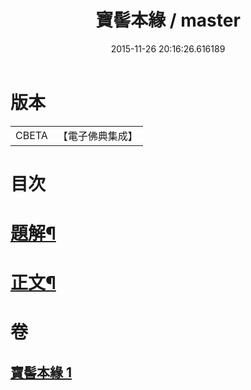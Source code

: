 #+TITLE: 寶髻本緣 / master
#+DATE: 2015-11-26 20:16:26.616189
* 版本
 |     CBETA|【電子佛典集成】|

* 目次
* [[file:KR6v0102_001.txt::001-0334a3][題解¶]]
* [[file:KR6v0102_001.txt::0335a9][正文¶]]
* 卷
** [[file:KR6v0102_001.txt][寶髻本緣 1]]
